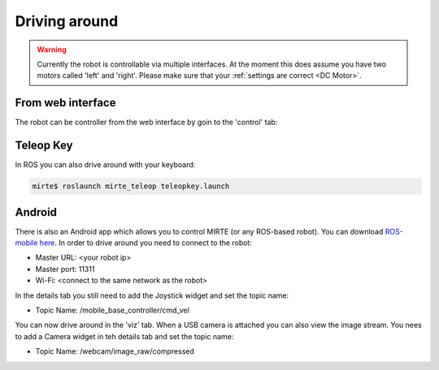 Driving around
##############

.. warning::

   Currently the robot is controllable via multiple interfaces. At the moment
   this does assume you have two motors called 'left' and 'right'. Please
   make sure that your :ref:`settings are correct <DC Motor>`.



From web interface
==================

The robot can be controller from the web interface by goin to the 'control' tab:

      .. _image:: images/driving_around.png
        :width: 600
        :alt: Driving around from the web interface

Teleop Key
==========

In ROS you can also drive around with your keyboard:

.. code-block:: bash

    mirte$ roslaunch mirte_teleop teleopkey.launch


Android
=======

There is also an Android app which allows you to control MIRTE (or any ROS-based robot). You can
download `ROS-mobile here <https://play.google.com/store/apps/details?id=com.schneewittchen.rosandroid>`_. 
In order to drive around you need to connect to the robot:

- Master URL: <your robot ip>
- Master port: 11311
- Wi-Fi: <connect to the same network as the robot>

In the details tab you still need to add the Joystick widget and set the topic name:

- Topic Name: /mobile_base_controller/cmd_vel

You can now drive around in the 'viz' tab. When a USB camera is attached you can also
view the image stream. You nees to add a Camera widget in teh details tab and set the
topic name:

- Topic Name: /webcam/image_raw/compressed
